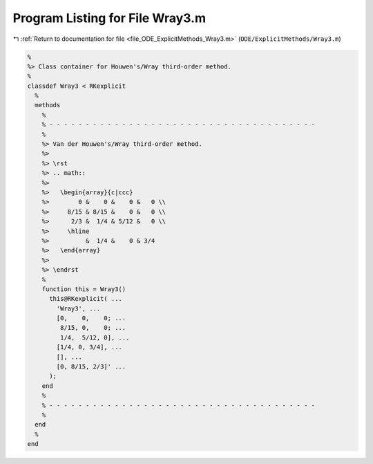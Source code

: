 
.. _program_listing_file_ODE_ExplicitMethods_Wray3.m:

Program Listing for File Wray3.m
================================

|exhale_lsh| :ref:`Return to documentation for file <file_ODE_ExplicitMethods_Wray3.m>` (``ODE/ExplicitMethods/Wray3.m``)

.. |exhale_lsh| unicode:: U+021B0 .. UPWARDS ARROW WITH TIP LEFTWARDS

.. code-block:: MATLAB

   %
   %> Class container for Houwen's/Wray third-order method.
   %
   classdef Wray3 < RKexplicit
     %
     methods
       %
       % - - - - - - - - - - - - - - - - - - - - - - - - - - - - - - - - - - - - -
       %
       %> Van der Houwen's/Wray third-order method.
       %>
       %> \rst
       %> .. math::
       %>
       %>   \begin{array}{c|ccc}
       %>        0 &    0 &    0 &   0 \\
       %>     8/15 & 8/15 &    0 &   0 \\
       %>      2/3 &  1/4 & 5/12 &   0 \\
       %>     \hline
       %>          &  1/4 &    0 & 3/4
       %>   \end{array}
       %>
       %> \endrst
       %
       function this = Wray3()
         this@RKexplicit( ...
           'Wray3', ...
           [0,    0,    0; ...
            8/15, 0,    0; ...
            1/4,  5/12, 0], ...
           [1/4, 0, 3/4], ...
           [], ...
           [0, 8/15, 2/3]' ...
         );
       end
       %
       % - - - - - - - - - - - - - - - - - - - - - - - - - - - - - - - - - - - - -
       %
     end
     %
   end
